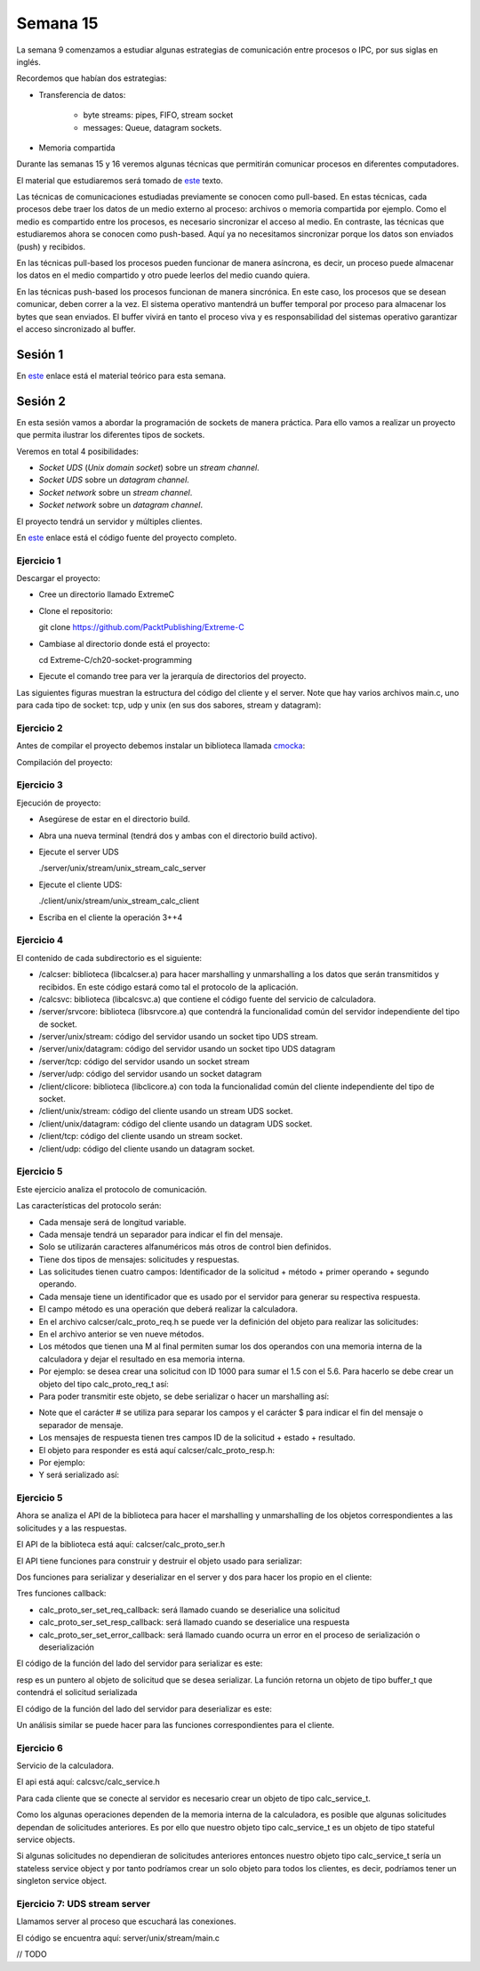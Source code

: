 Semana 15
===========

La semana 9 comenzamos a estudiar algunas estrategias
de comunicación entre procesos o IPC, por sus siglas
en inglés.

Recordemos que habían dos estrategias:

* Transferencia de datos: 
    
    * byte streams: pipes, FIFO, stream socket
    * messages: Queue, datagram sockets.

* Memoria compartida

Durante las semanas 15 y 16 veremos algunas técnicas
que permitirán comunicar procesos en diferentes computadores.

El material que estudiaremos será tomado de 
`este <https://www.packtpub.com/extreme-c>`__ texto.

Las técnicas de comunicaciones estudiadas previamente se
conocen como pull-based. En estas técnicas, cada procesos debe
traer los datos de un medio externo al proceso: archivos o 
memoria compartida por ejemplo. Como el medio es compartido
entre los procesos, es necesario sincronizar el acceso al medio.
En contraste, las técnicas que estudiaremos ahora se conocen
como push-based. Aquí ya no necesitamos sincronizar porque
los datos son enviados (push) y recibidos.

En las técnicas pull-based los procesos pueden funcionar de manera
asíncrona, es decir, un proceso puede almacenar los datos en
el medio compartido y otro puede leerlos del medio cuando quiera.

En las técnicas push-based los procesos funcionan de manera sincrónica.
En este caso, los procesos que se desean comunicar, deben correr a la
vez. El sistema operativo mantendrá un buffer temporal por proceso para
almacenar los bytes que sean enviados. El buffer vivirá en tanto el
proceso viva y es responsabilidad del sistemas operativo garantizar
el acceso sincronizado al buffer.

Sesión 1
---------
En `este <https://docs.google.com/presentation/d/132VYF-8-lz38iac9rUAt-vv_0mBfW4P_ckMecR2V-EU/edit?usp=sharing>`__
enlace está el material teórico para esta semana.


Sesión 2
---------
En esta sesión vamos a abordar la programación de sockets de manera
práctica. Para ello vamos a realizar un proyecto que permita ilustrar
los diferentes tipos de sockets.

Veremos en total 4 posibilidades:

* *Socket UDS* (*Unix domain socket*) sobre un *stream channel*.
* *Socket UDS* sobre un *datagram channel*.
* *Socket network* sobre un *stream channel*. 
* *Socket network* sobre un *datagram channel*.

El proyecto tendrá un servidor y múltiples clientes.

En `este <https://github.com/PacktPublishing/Extreme-C/tree/master/ch20-socket-programming>`__
enlace está el código fuente del proyecto completo.

Ejercicio 1
^^^^^^^^^^^^

Descargar el proyecto:

* Cree un directorio llamado ExtremeC
* Clone el repositorio:  
  
  git clone https://github.com/PacktPublishing/Extreme-C

* Cambiase al directorio donde está el proyecto:

  cd Extreme-C/ch20-socket-programming

* Ejecute el comando tree para ver la jerarquía de directorios
  del proyecto.

Las siguientes figuras muestran la estructura del código
del cliente y el server. Note que hay varios archivos
main.c, uno para cada tipo de socket: tcp, udp y unix
(en sus dos sabores, stream y datagram):

.. image:: ../_static/client_sem15.png

.. image:: ../_static/server_sem15.png


Ejercicio 2
^^^^^^^^^^^^
Antes de compilar el proyecto debemos instalar un
biblioteca llamada `cmocka <https://cmocka.org/>`__:

.. code-block:: c
   :linenos:

    sudo apt-get install libcmocka-dev

Compilación del proyecto:

.. code-block:: c
   :linenos:

   $ mkdir -p build
   $ cd build
   $ cmake ..
   ...
   $ make
   ...
   $

Ejercicio 3
^^^^^^^^^^^^
Ejecución de proyecto:

* Asegúrese de estar en el directorio build.
* Abra una nueva terminal (tendrá dos y ambas con el
  directorio build activo).
* Ejecute el server UDS
  
  ./server/unix/stream/unix_stream_calc_server

* Ejecute el cliente UDS:

  ./client/unix/stream/unix_stream_calc_client

* Escriba en el cliente la operación 3++4

.. image:: ../_static/serverRun.png

.. image:: ../_static/clientRun.png


Ejercicio 4
^^^^^^^^^^^^

El contenido de cada subdirectorio es el siguiente:

* /calcser: biblioteca (libcalcser.a) para hacer marshalling y unmarshalling
  a los datos que serán transmitidos y recibidos. En este
  código estará como tal el protocolo de la aplicación.

* /calcsvc: biblioteca (libcalcsvc.a) que contiene el código
  fuente del servicio de calculadora.
  
* /server/srvcore: biblioteca (libsrvcore.a) que contendrá
  la funcionalidad común del servidor independiente del tipo
  de socket.

* /server/unix/stream: código del servidor usando un socket
  tipo UDS stream.

* /server/unix/datagram: código del servidor usando un socket
  tipo UDS datagram

* /server/tcp: código del servidor usando un socket stream

* /server/udp: código del servidor usando un socket datagram

* /client/clicore: biblioteca (libclicore.a) con toda la funcionalidad común
  del cliente independiente del tipo de socket.

* /client/unix/stream: código del cliente usando un
  stream UDS socket.

* /client/unix/datagram: código del cliente usando un
  datagram UDS socket.

* /client/tcp: código del cliente usando un stream socket.

* /client/udp: código del cliente usando un datagram socket.

Ejercicio 5
^^^^^^^^^^^^
Este ejercicio analiza el protocolo de comunicación.

Las características del protocolo serán:

* Cada mensaje será de longitud variable.
* Cada mensaje tendrá un separador para indicar el fin
  del mensaje.
* Solo se utilizarán caracteres alfanuméricos más otros
  de control bien definidos.
* Tiene dos tipos de mensajes: solicitudes y respuestas.
* Las solicitudes tienen cuatro campos:
  Identificador de la solicitud + método + primer operando
  + segundo operando.
* Cada mensaje tiene un identificador que es usado por
  el servidor para generar su respectiva respuesta.
* El campo método es una operación que deberá realizar la
  calculadora.
* En el archivo calcser/calc_proto_req.h se puede ver
  la definición del objeto para realizar las solicitudes:

  .. code-block:: c
    :linenos:

      #ifndef CALC_PROTO_REQ_H
      #define CALC_PROTO_REQ_H

      #include <stdint.h>

      typedef enum {
        NONE,
        GETMEM, RESMEM,
        ADD, ADDM,
        SUB, SUBM,
        MUL, MULM,
        DIV
      } method_t;

      struct calc_proto_req_t {
        int32_t id;
        method_t method;
        double operand1;
        double operand2;
      };

      method_t str_to_method(const char*);
      const char* method_to_str(method_t);

      #endif   
 
* En el archivo anterior se ven nueve métodos.
* Los métodos que tienen una M al final permiten
  sumar los dos operandos con una memoria interna
  de la calculadora y dejar el resultado en esa
  memoria interna.
* Por ejemplo: se desea crear una solicitud con ID 1000
  para sumar el 1.5 con el 5.6. Para hacerlo se debe crear
  un objeto del tipo calc_proto_req_t así:

  .. code-block:: c
    :linenos:

    struct calc_proto_req_t req;
    req.id = 1000;
    req.method = ADD;
    req.operand1 = 1.5;
    req.operand2 = 5.6;

* Para poder transmitir este objeto, se debe serializar
  o hacer un marshalling así:

.. code-block:: c
   :linenos:

   1000#ADD#1.5#5.6$

* Note que el carácter # se utiliza para separar
  los campos y el carácter $ para indicar el fin del mensaje
  o separador de mensaje.

* Los mensajes de respuesta tienen tres campos
  ID de la solicitud + estado + resultado. 

* El objeto para responder es está aquí
  calcser/calc_proto_resp.h:

  .. code-block:: c
    :linenos:

    #ifndef CALC_PROTO_RESP_H
    #define CALC_PROTO_RESP_H

    #include <stdint.h>

    #define STATUS_OK              0
    #define STATUS_INVALID_REQUEST 1
    #define STATUS_INVALID_METHOD  2
    #define STATUS_INVALID_OPERAND 3
    #define STATUS_DIV_BY_ZERO     4
    #define STATUS_INTERNAL_ERROR  20

    typedef int status_t;

    struct calc_proto_resp_t {
      int32_t req_id;
      status_t status;
      double result;
    };

    #endif

* Por ejemplo:

  .. code-block:: c
    :linenos:

    struct calc_proto_resp_t resp;
    resp.req_id = 1000;
    resp.status = STATUS_OK;
    resp.result = 7.1;

* Y será serializado así:

  .. code-block:: c
    :linenos:

    1000#0#7.1$

Ejercicio 5
^^^^^^^^^^^^

Ahora se analiza el API de la biblioteca para hacer
el marshalling y unmarshalling de los objetos
correspondientes a las solicitudes y a las respuestas.

El API de la biblioteca está aquí: calcser/calc_proto_ser.h

.. code-block:: c
   :linenos:

    #ifndef CALC_PROTO_SER_H
    #define CALC_PROTO_SER_H

    #include <types.h>

    #include "calc_proto_req.h"
    #include "calc_proto_resp.h"

    #define ERROR_INVALID_REQUEST          101
    #define ERROR_INVALID_REQUEST_ID       102
    #define ERROR_INVALID_REQUEST_METHOD   103
    #define ERROR_INVALID_REQUEST_OPERAND1 104
    #define ERROR_INVALID_REQUEST_OPERAND2 105

    #define ERROR_INVALID_RESPONSE         201
    #define ERROR_INVALID_RESPONSE_REQ_ID  202
    #define ERROR_INVALID_RESPONSE_STATUS  203
    #define ERROR_INVALID_RESPONSE_RESULT  204

    #define ERROR_UNKNOWN  220

    struct buffer_t {
      char* data;
      int len;
    };

    struct calc_proto_ser_t;

    typedef void (*req_cb_t)(
            void* owner_obj,
            struct calc_proto_req_t);

    typedef void (*resp_cb_t)(
            void* owner_obj,
            struct calc_proto_resp_t);

    typedef void (*error_cb_t)(
            void* owner_obj,
            const int req_id,
            const int error_code);

    struct calc_proto_ser_t* calc_proto_ser_new();
    void calc_proto_ser_delete(
            struct calc_proto_ser_t* ser);

    void calc_proto_ser_ctor(
            struct calc_proto_ser_t* ser,
            void* owner_obj,
            int ring_buffer_size);

    void calc_proto_ser_dtor(
            struct calc_proto_ser_t* ser);

    void* calc_proto_ser_get_context(
            struct calc_proto_ser_t* ser);

    void calc_proto_ser_set_req_callback(
            struct calc_proto_ser_t* ser,
            req_cb_t cb);

    void calc_proto_ser_set_resp_callback(
            struct calc_proto_ser_t* ser,
            resp_cb_t cb);

    void calc_proto_ser_set_error_callback(
            struct calc_proto_ser_t* ser,
            error_cb_t cb);

    void calc_proto_ser_server_deserialize(
            struct calc_proto_ser_t* ser,
            struct buffer_t buffer,
            bool_t* req_found);

    struct buffer_t calc_proto_ser_server_serialize(
            struct calc_proto_ser_t* ser,
            const struct calc_proto_resp_t* resp);

    void calc_proto_ser_client_deserialize(
            struct calc_proto_ser_t* ser,
            struct buffer_t buffer,
            bool_t* resp_found);

    struct buffer_t calc_proto_ser_client_serialize(
            struct calc_proto_ser_t* ser,
            const struct calc_proto_req_t* req);

    #endif


El API tiene funciones para construir y destruir el
objeto usado para serializar:


.. code-block:: c
   :linenos:

    void calc_proto_ser_ctor(
            struct calc_proto_ser_t* ser,
            void* owner_obj,
            int ring_buffer_size);

    void calc_proto_ser_dtor(
            struct calc_proto_ser_t* ser);


Dos funciones para serializar y deserializar en el
server y dos para hacer los propio en el cliente:

.. code-block:: c
   :linenos:

    void calc_proto_ser_server_deserialize(
            struct calc_proto_ser_t* ser,
            struct buffer_t buffer,
            bool_t* req_found);

    struct buffer_t calc_proto_ser_server_serialize(
            struct calc_proto_ser_t* ser,
            const struct calc_proto_resp_t* resp);

    void calc_proto_ser_client_deserialize(
            struct calc_proto_ser_t* ser,
            struct buffer_t buffer,
            bool_t* resp_found);

    struct buffer_t calc_proto_ser_client_serialize(
            struct calc_proto_ser_t* ser,
            const struct calc_proto_req_t* req);

Tres funciones callback:

.. code-block:: c
   :linenos:

    void calc_proto_ser_set_req_callback(
            struct calc_proto_ser_t* ser,
            req_cb_t cb);

    void calc_proto_ser_set_resp_callback(
            struct calc_proto_ser_t* ser,
            resp_cb_t cb);
            
    void calc_proto_ser_set_error_callback(
            struct calc_proto_ser_t* ser,
            error_cb_t cb);

* calc_proto_ser_set_req_callback: será llamado
  cuando se deserialice una solicitud

* calc_proto_ser_set_resp_callback: será llamado
  cuando se deserialice una respuesta

* calc_proto_ser_set_error_callback: será llamado
  cuando ocurra un error en el proceso de serialización
  o deserialización


El código de la función del lado del servidor
para serializar es este:

.. code-block:: c
   :linenos:

    struct buffer_t calc_proto_ser_server_serialize(
        struct calc_proto_ser_t* ser,
        const struct calc_proto_resp_t* resp) {

      struct buffer_t buff;
      char resp_result_str[64];
      _serialize_double(resp_result_str, resp->result);
      buff.data = (char*)malloc(64 * sizeof(char));
      sprintf(buff.data, "%d%c%d%c%s%c", resp->req_id,
              FIELD_DELIMITER, (int)resp->status, FIELD_DELIMITER,
          resp_result_str, MESSAGE_DELIMITER);
      buff.len = strlen(buff.data);

      return buff;

    }

resp es un puntero al objeto de solicitud que se
desea serializar. La función retorna un objeto
de tipo buffer_t que contendrá el solicitud serializada

.. code-block:: c
   :linenos:

    struct buffer_t {
      char* data;
      int len;
    };


El código de la función del lado del servidor
para deserializar es este:

.. code-block:: c
   :linenos:

    void calc_proto_ser_server_deserialize(
        struct calc_proto_ser_t* ser,
        struct buffer_t buff,
        bool_t* req_found) {
      if (req_found) {
        *req_found = FALSE;
      }
      _deserialize(ser, buff, _parse_req_and_notify,
              ERROR_INVALID_REQUEST, req_found);
    }

Un análisis similar se puede hacer para las funciones
correspondientes para el cliente.


Ejercicio 6
^^^^^^^^^^^^

Servicio de la calculadora.

El api está aquí: calcsvc/calc_service.h

.. code-block:: c
   :linenos:


    #ifndef CALC_SERVICE_H
    #define CALC_SERVICE_H

    #include <types.h>

    static const int CALC_SVC_OK = 0;
    static const int CALC_SVC_ERROR_DIV_BY_ZERO = -1;

    struct calc_service_t;

    struct calc_service_t* calc_service_new();
    void calc_service_delete(struct calc_service_t*);

    void calc_service_ctor(struct calc_service_t*);
    void calc_service_dtor(struct calc_service_t*);

    void calc_service_reset_mem(struct calc_service_t*);
    double calc_service_get_mem(struct calc_service_t*);
    double calc_service_add(struct calc_service_t*, double, double b,
        bool_t mem);
    double calc_service_sub(struct calc_service_t*, double, double b,
        bool_t mem);
    double calc_service_mul(struct calc_service_t*, double, double b,
        bool_t mem);
    int calc_service_div(struct calc_service_t*, double,
            double, double*);

    #endif


Para cada cliente que se conecte al servidor es necesario
crear un objeto de tipo calc_service_t.

Como los algunas operaciones dependen de la memoria interna
de la calculadora, es posible que algunas solicitudes
dependan de solicitudes anteriores. Es por ello que nuestro
objeto tipo calc_service_t es un objeto de tipo stateful service objects.

Si algunas solicitudes no dependieran de solicitudes
anteriores entonces nuestro objeto tipo calc_service_t
sería un stateless service object y por tanto podríamos crear
un solo objeto para todos los clientes, es decir, podríamos
tener un singleton service object.

Ejercicio 7: UDS stream server
^^^^^^^^^^^^^^^^^^^^^^^^^^^^^^^

Llamamos server al proceso que escuchará las conexiones.

El código se encuentra aquí: server/unix/stream/main.c

// TODO












